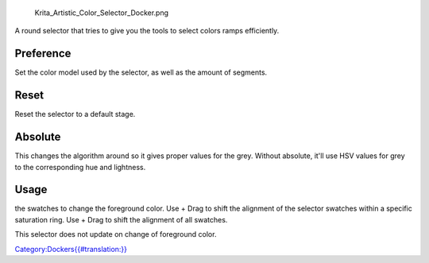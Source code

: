 .. figure:: Krita_Artistic_Color_Selector_Docker.png
   :alt: Krita_Artistic_Color_Selector_Docker.png

   Krita\_Artistic\_Color\_Selector\_Docker.png

A round selector that tries to give you the tools to select colors ramps
efficiently.

Preference
----------

Set the color model used by the selector, as well as the amount of
segments.

Reset
-----

Reset the selector to a default stage.

Absolute
--------

This changes the algorithm around so it gives proper values for the
grey. Without absolute, it'll use HSV values for grey to the
corresponding hue and lightness.

Usage
-----

.. raw:: mediawiki

   {{MouseButton|left}}

the swatches to change the foreground color. Use + Drag to shift the
alignment of the selector swatches within a specific saturation ring.
Use + Drag to shift the alignment of all swatches.

This selector does not update on change of foreground color.

`Category:Dockers{{#translation:}} <Category:Dockers{{#translation:}}>`__
